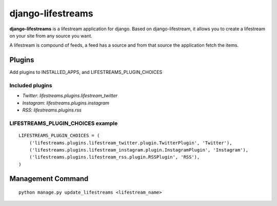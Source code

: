 ==================
django-lifestreams
==================

**django-lifestreams** is a lifestream application for django. Based on django-lifestream, it allows
you to create a lifestream on your site from any source you want.

A lifestream is compound of feeds, a feed has a source and from that source the application fetch the items.


Plugins
==============

Add plugins to INSTALLED_APPS, and LIFESTREAMS_PLUGIN_CHOICES

Included plugins
----------------

- *Twitter*: `lifestreams.plugins.lifestream_twitter`
- *Instagram*: `lifestreams.plugins.instagram`
- *RSS*: `lifestreams.plugins.rss`
  
LIFESTREAMS_PLUGIN_CHOICES example
----------------------------------

::

    LIFESTREAMS_PLUGIN_CHOICES = (
        ('lifestreams.plugins.lifestream_twitter.plugin.TwitterPlugin', 'Twitter'),
        ('lifestreams.plugins.lifestream_instagram.plugin.InstagramPlugin', 'Instagram'),
        ('lifestreams.plugins.lifestream_rss.plugin.RSSPlugin', 'RSS'),
    )                  


Management Command
==================

::

    python manage.py update_lifestreams <lifestream_name>
